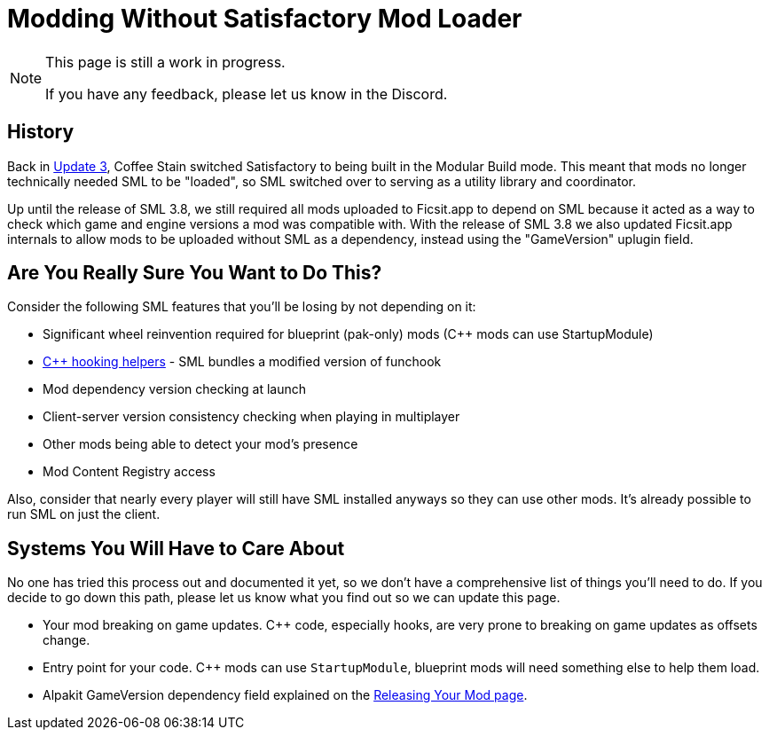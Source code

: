 = Modding Without Satisfactory Mod Loader

[NOTE]
====
This page is still a work in progress.

If you have any feedback, please let us know in the Discord.
====

== History

Back in https://satisfactory.wiki.gg/wiki/Patch_0.3.8.9[Update 3],
Coffee Stain switched Satisfactory to being built in the Modular Build mode.
This meant that mods no longer technically needed SML to be "loaded",
so SML switched over to serving as a utility library and coordinator.

Up until the release of SML 3.8, we still required all mods uploaded to Ficsit.app to depend on SML
because it acted as a way to check which game and engine versions a mod was compatible with.
With the release of SML 3.8 we also updated Ficsit.app internals to allow mods to be uploaded without SML as a dependency,
instead using the "GameVersion" uplugin field.

[id="AreYouSure"]
== Are You Really Sure You Want to Do This?

Consider the following SML features that you'll be losing by not depending on it:

- Significant wheel reinvention required for blueprint (pak-only) mods ({cpp} mods can use StartupModule)
- xref:Development/Cpp/hooking.adoc[{cpp} hooking helpers] - SML bundles a modified version of funchook
- Mod dependency version checking at launch
- Client-server version consistency checking when playing in multiplayer
- Other mods being able to detect your mod's presence
- Mod Content Registry access

Also, consider that nearly every player will still have SML installed anyways so they can use other mods.
It's already possible to run SML on just the client.

== Systems You Will Have to Care About

No one has tried this process out and documented it yet, so we don't have a comprehensive list of things you'll need to do.
If you decide to go down this path, please let us know what you find out so we can update this page.

- Your mod breaking on game updates. {cpp} code, especially hooks, are very prone to breaking on game updates as offsets change.
- Entry point for your code. {cpp} mods can use `StartupModule`, blueprint mods will need something else to help them load.
- Alpakit GameVersion dependency field explained on the xref:Development/BeginnersGuide/ReleaseMod.adoc#_special_fields[Releasing Your Mod page].
